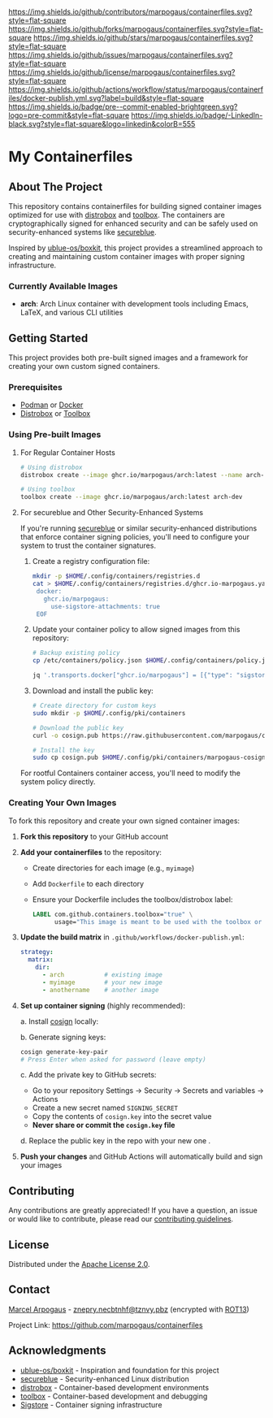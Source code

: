 # Inspired by: https://github.com/othneildrew/Best-README-Template
#+OPTIONS: toc:nil

[[https://github.com/marpogaus/containerfiles/graphs/contributors][https://img.shields.io/github/contributors/marpogaus/containerfiles.svg?style=flat-square]]
[[https://github.com/marpogaus/containerfiles/network/members][https://img.shields.io/github/forks/marpogaus/containerfiles.svg?style=flat-square]]
[[https://github.com/marpogaus/containerfiles/stargazers][https://img.shields.io/github/stars/marpogaus/containerfiles.svg?style=flat-square]]
[[https://github.com/marpogaus/containerfiles/issues][https://img.shields.io/github/issues/marpogaus/containerfiles.svg?style=flat-square]]
[[https://github.com/marpogaus/containerfiles/blob/main/LICENSE][https://img.shields.io/github/license/marpogaus/containerfiles.svg?style=flat-square]]
[[https://github.com/marpogaus/containerfiles/actions/workflows/docker-publish.yml][https://img.shields.io/github/actions/workflow/status/marpogaus/containerfiles/docker-publish.yml.svg?label=build&style=flat-square]]
[[https://github.com/marpogaus/containerfiles/blob/main/.pre-commit-config.yaml][https://img.shields.io/badge/pre--commit-enabled-brightgreen.svg?logo=pre-commit&style=flat-square]]
[[https://linkedin.com/in/marpogaus][https://img.shields.io/badge/-LinkedIn-black.svg?style=flat-square&logo=linkedin&colorB=555]]

* My Containerfiles

#+TOC: headlines 2 local

** About The Project

This repository contains containerfiles for building signed container images optimized for use with [[https://github.com/89luca89/distrobox][distrobox]] and [[https://github.com/containers/toolbox][toolbox]].
The containers are cryptographically signed for enhanced security and can be safely used on security-enhanced systems like [[https://secureblue.dev/][secureblue]].

Inspired by [[https://github.com/ublue-os/boxkit][ublue-os/boxkit]], this project provides a streamlined approach to creating and maintaining custom container images with proper signing infrastructure.

*** Currently Available Images

- *arch*: Arch Linux container with development tools including Emacs, LaTeX, and various CLI utilities

** Getting Started

This project provides both pre-built signed images and a framework for creating your own custom signed containers.

*** Prerequisites

- [[https://podman.io/][Podman]] or [[https://www.docker.com/][Docker]]
- [[https://github.com/89luca89/distrobox][Distrobox]] or [[https://github.com/containers/toolbox][Toolbox]]

*** Using Pre-built Images

**** For Regular Container Hosts

#+begin_src bash
# Using distrobox
distrobox create --image ghcr.io/marpogaus/arch:latest --name arch-dev

# Using toolbox
toolbox create --image ghcr.io/marpogaus/arch:latest arch-dev
#+end_src

**** For secureblue and Other Security-Enhanced Systems

If you're running [[https://secureblue.dev/][secureblue]] or similar security-enhanced distributions that enforce container signing policies, you'll need to configure your system to trust the container signatures.

1. Create a registry configuration file:
   #+begin_src bash
     mkdir -p $HOME/.config/containers/registries.d
     cat > $HOME/.config/containers/registries.d/ghcr.io-marpogaus.yaml << EOF
      docker:
        ghcr.io/marpogaus:
          use-sigstore-attachments: true
      EOF
   #+end_src

2. Update your container policy to allow signed images from this repository:
   #+begin_src bash
   # Backup existing policy
   cp /etc/containers/policy.json $HOME/.config/containers/policy.json.bak
   
   jq '.transports.docker["ghcr.io/marpogaus"] = [{"type": "sigstoreSigned", "keyPath": "/etc/pki/containers/marpogaus-cosign.pub", "signedIdentity": {"type": "matchRepository"}}]' $HOME/.config/containers/policy.json.bak > $HOME/.config/containers/policy.json
   #+end_src

3. Download and install the public key:
   #+begin_src bash
   # Create directory for custom keys
   sudo mkdir -p $HOME/.config/pki/containers
   
   # Download the public key
   curl -o cosign.pub https://raw.githubusercontent.com/marpogaus/containerfiles/main/cosign.pub
   
   # Install the key
   sudo cp cosign.pub $HOME/.config/pki/containers/marpogaus-cosign.pub
   #+end_src

For rootful Containers container access, you'll need to modify the system policy directly.

*** Creating Your Own Images

To fork this repository and create your own signed container images:

1. *Fork this repository* to your GitHub account

2. *Add your containerfiles* to the repository:
   - Create directories for each image (e.g., =myimage=)
   - Add =Dockerfile= to each directory
   - Ensure your Dockerfile includes the toolbox/distrobox label:
     #+begin_src dockerfile
     LABEL com.github.containers.toolbox="true" \
           usage="This image is meant to be used with the toolbox or distrobox command"
     #+end_src

3. *Update the build matrix* in =.github/workflows/docker-publish.yml=:
   #+begin_src yaml
   strategy:
     matrix:
       dir:
         - arch           # existing image
         - myimage        # your new image
         - anothername    # another image
   #+end_src

4. *Set up container signing* (highly recommended):

   a. Install [[https://docs.sigstore.dev/cosign/installation/][cosign]] locally:

   b. Generate signing keys:
      #+begin_src bash
      cosign generate-key-pair
      # Press Enter when asked for password (leave empty)
      #+end_src

   c. Add the private key to GitHub secrets:
      - Go to your repository Settings → Security → Secrets and variables → Actions
      - Create a new secret named =SIGNING_SECRET=
      - Copy the contents of =cosign.key= into the secret value
      - *Never share or commit the =cosign.key= file*

   d. Replace the public key in the repo with your new one .

5. *Push your changes* and GitHub Actions will automatically build and sign your images

** Contributing

Any contributions are greatly appreciated! If you have a question, an issue or would like to contribute, please read our [[file:CONTRIBUTING.md][contributing guidelines]].

** License

Distributed under the [[file:LICENSE][Apache License 2.0]].

** Contact

[[https://github.com/marpogaus/][Marcel Arpogaus]] - [[mailto:znepry.necbtnhf@tznvy.pbz][znepry.necbtnhf@tznvy.pbz]] (encrypted with [[https://rot13.com/][ROT13]])

Project Link: [[https://github.com/marpogaus/containerfiles]]

** Acknowledgments

- [[https://github.com/ublue-os/boxkit][ublue-os/boxkit]] - Inspiration and foundation for this project
- [[https://secureblue.dev/][secureblue]] - Security-enhanced Linux distribution
- [[https://github.com/89luca89/distrobox][distrobox]] - Container-based development environments
- [[https://github.com/containers/toolbox][toolbox]] - Container-based development and debugging
- [[https://docs.sigstore.dev/][Sigstore]] - Container signing infrastructure
